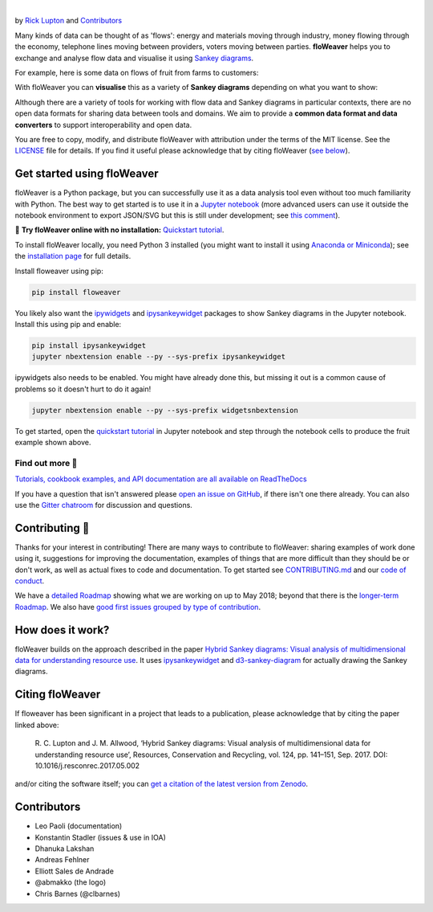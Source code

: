 .. image:: docs/_static/logo.png
   :alt: floWeaver
   :align: center
   :width: 697
   :height: 222
   :target: https://github.com/ricklupton/floweaver

|

.. image:: https://badge.fury.io/py/floweaver.svg
    :target: https://badge.fury.io/py/floweaver
    :alt: PyPI Status
.. image:: https://readthedocs.org/projects/floweaver/badge/?version=latest
    :target: http://floweaver.readthedocs.io/en/latest/?badge=latest
    :alt: Documentation Status
.. image:: https://travis-ci.org/ricklupton/floweaver.svg?branch=master
    :target: https://travis-ci.org/ricklupton/floweaver
    :alt: Test Status
.. image:: https://codecov.io/gh/ricklupton/floweaver/branch/master/graph/badge.svg
    :target: https://codecov.io/gh/ricklupton/floweaver
    :alt: Coverage Status
.. image:: https://zenodo.org/badge/DOI/10.5281/zenodo.161970.svg
    :target: https://doi.org/10.5281/zenodo.596249
    :alt: DOI

by `Rick Lupton <http://www.ricklupton.name>`_ and `Contributors`_
      
Many kinds of data can be thought of as 'flows': energy and materials moving
through industry, money flowing through the economy, telephone lines moving
between providers, voters moving between parties. **floWeaver** helps you to
exchange and analyse flow data and visualise it using `Sankey diagrams
<https://en.wikipedia.org/wiki/Sankey_diagram>`_.

For example, here is some data on flows of fruit from farms to customers:

.. image:: docs/demo_table.png

With floWeaver you can **visualise** this as a variety of **Sankey diagrams**
depending on what you want to show:

.. image:: docs/demo_animation/demo.gif

Although there are a variety of tools for working with flow data and Sankey
diagrams in particular contexts, there are no open data formats for sharing data
between tools and domains. We aim to provide a **common data format and data converters** 
to support interoperability and open data.

You are free to copy, modify, and distribute floWeaver with attribution
under the terms of the MIT license. See the `LICENSE <LICENSE>`_ file
for details. If you find it useful please acknowledge that by citing floWeaver 
(`see below <#citing-floweaver>`_).

Get started using floWeaver
---------------------------

floWeaver is a Python package, but you can successfully use it as a data analysis
tool even without too much familiarity with Python. The best way to get started is
to use it in a `Jupyter notebook <http://jupyter.org/>`_ (more advanced users can
use it outside the notebook environment to export JSON/SVG but this is still
under development; see `this comment
<https://github.com/ricklupton/floweaver/issues/34#issuecomment-385040059>`_).

🚀 **Try floWeaver online with no installation:** `Quickstart tutorial
<https://mybinder.org/v2/gh/ricklupton/floweaver/master?filepath=docs%2Ftutorials%2Fquickstart.ipynb>`_.

To install floWeaver locally, you need Python 3 installed (you might want to install it 
using `Anaconda or Miniconda <https://www.continuum.io/downloads>`_); see the `installation page
<https://floweaver.readthedocs.io/en/latest/installation.html>`_ for full details.

Install floweaver using pip:

.. code-block:: console

   pip install floweaver

You likely also want the `ipywidgets <http://ipywidgets.readthedocs.io/en/latest/user_install.html>`_
and `ipysankeywidget <https://github.com/ricklupton/ipysankeywidget>`_ packages to show Sankey
diagrams in the Jupyter notebook. Install this using pip and enable:

.. code-block:: console

   pip install ipysankeywidget
   jupyter nbextension enable --py --sys-prefix ipysankeywidget
   
ipywidgets also needs to be enabled. You might have already done this, but missing it out is a
common cause of problems so it doesn't hurt to do it again!

.. code-block:: console

   jupyter nbextension enable --py --sys-prefix widgetsnbextension

To get started, open the `quickstart tutorial <docs/tutorials/quickstart.ipynb>`_ in
Jupyter notebook and step through the notebook cells to produce the fruit example shown above.

Find out more 📖
_______________

`Tutorials, cookbook examples, and API documentation are all available on ReadTheDocs
<https://floweaver.readthedocs.io/en/latest/>`_

If you have a question that isn't answered please `open an issue on GitHub
<https://github.com/ricklupton/floweaver/issues>`_, if there isn't one there already. You can
also use the `Gitter chatroom <https://gitter.im/floweaver/Lobby>`_ for discussion and questions.

Contributing 🎁
---------------

Thanks for your interest in contributing! There are many ways to contribute to floWeaver: 
sharing examples of work done using it, suggestions for improving the documentation, examples
of things that are more difficult than they should be or don't work, as well as actual fixes to
code and documentation. To get started see `CONTRIBUTING.md <CONTRIBUTING.md>`_ and our `code of
conduct <CODE_OF_CONDUCT.md>`_.

We have a `detailed Roadmap <https://github.com/ricklupton/floweaver/projects/2>`_ showing what we
are working on up to May 2018; beyond that there is the `longer-term Roadmap <https://github.com/ricklupton/floweaver/projects/1>`_. We also have `good first issues grouped by type of contribution <https://github.com/ricklupton/floweaver/projects/3>`_.

How does it work?
-----------------

floWeaver builds on the approach described in the paper `Hybrid Sankey diagrams:
Visual analysis of multidimensional data for understanding resource use
<https://doi.org/10.1016/j.resconrec.2017.05.002>`_. It uses `ipysankeywidget 
<https://github.com/ricklupton/ipysankeywidget>`_ and `d3-sankey-diagram 
<https://github.com/ricklupton/d3-sankey-diagram>`_ for actually drawing the Sankey
diagrams.

.. image:: docs/project_components.png

Citing floWeaver
----------------

If floweaver has been significant in a project that leads to a publication, please
acknowledge that by citing the paper linked above:

   R. C. Lupton and J. M. Allwood, ‘Hybrid Sankey diagrams: Visual analysis of multidimensional
   data for understanding resource use’, Resources, Conservation and Recycling, vol. 124, pp.
   141–151, Sep. 2017. DOI: 10.1016/j.resconrec.2017.05.002

and/or citing the software itself; you can `get a citation of the latest version from Zenodo 
<https://doi.org/10.5281/zenodo.596249>`_.

Contributors
------------

- Leo Paoli (documentation)
- Konstantin Stadler (issues & use in IOA)
- Dhanuka Lakshan
- Andreas Fehlner
- Elliott Sales de Andrade
- @abmakko (the logo)
- Chris Barnes (@clbarnes)
